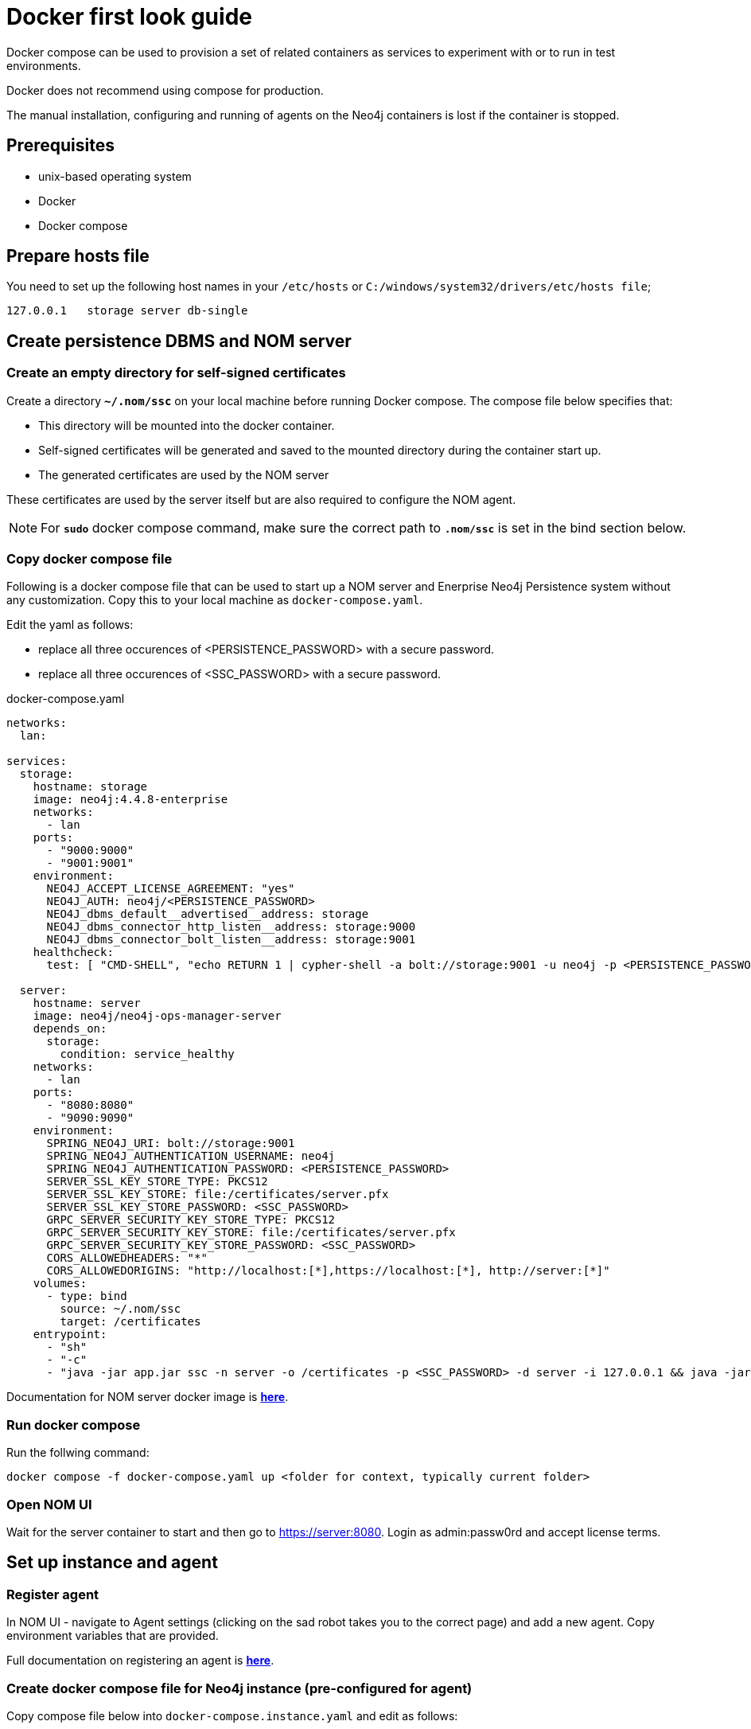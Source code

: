 = Docker first look guide
:description: this page describes the docker compose provisioning instructions for the NOM server and NOM persistence and how to start agents on running Neo4j docker containers.


Docker compose can be used to provision a set of related containers as services to experiment with or to run in test environments.

Docker does not recommend using compose for production.

The manual installation, configuring and running of agents on the Neo4j containers is lost if the container is stopped. 

== Prerequisites
* unix-based operating system
* Docker
* Docker compose

== Prepare hosts file

You need to set up the following host names in your `/etc/hosts` or `C:/windows/system32/drivers/etc/hosts file`;
[source,, role=noheader]
----
127.0.0.1   storage server db-single
----

==  Create persistence DBMS and NOM server

=== Create an empty directory for self-signed certificates

Create a directory *`~/.nom/ssc`* on your local machine before running Docker compose.
The compose file below specifies that:

* This directory will be mounted into the docker container.
* Self-signed certificates will be generated and saved to the mounted directory during the container start up.
* The generated certificates are used by the NOM server

These certificates are used by the server itself but are also required to configure the NOM agent. 

[NOTE]
====
For *`sudo`* docker compose command, make sure the correct path to *`.nom/ssc`* is set in the bind section below.
====

=== Copy docker compose file

Following is a docker compose file that can be used to start up a NOM server and Enerprise Neo4j Persistence system without any customization. 
Copy this to your local machine as `docker-compose.yaml`.

Edit the yaml as follows:

*  replace all three occurences of <PERSISTENCE_PASSWORD> with a secure password. 
*  replace all three occurences of <SSC_PASSWORD> with a secure password.

.docker-compose.yaml
[source, yaml]
----
networks:
  lan:

services:
  storage:
    hostname: storage
    image: neo4j:4.4.8-enterprise
    networks:
      - lan
    ports:
      - "9000:9000"
      - "9001:9001"
    environment:
      NEO4J_ACCEPT_LICENSE_AGREEMENT: "yes"
      NEO4J_AUTH: neo4j/<PERSISTENCE_PASSWORD>
      NEO4J_dbms_default__advertised__address: storage
      NEO4J_dbms_connector_http_listen__address: storage:9000
      NEO4J_dbms_connector_bolt_listen__address: storage:9001
    healthcheck:
      test: [ "CMD-SHELL", "echo RETURN 1 | cypher-shell -a bolt://storage:9001 -u neo4j -p <PERSISTENCE_PASSWORD> || exit 1" ]

  server:
    hostname: server
    image: neo4j/neo4j-ops-manager-server
    depends_on:
      storage:
        condition: service_healthy
    networks:
      - lan
    ports:
      - "8080:8080"
      - "9090:9090"
    environment:
      SPRING_NEO4J_URI: bolt://storage:9001
      SPRING_NEO4J_AUTHENTICATION_USERNAME: neo4j
      SPRING_NEO4J_AUTHENTICATION_PASSWORD: <PERSISTENCE_PASSWORD>
      SERVER_SSL_KEY_STORE_TYPE: PKCS12
      SERVER_SSL_KEY_STORE: file:/certificates/server.pfx
      SERVER_SSL_KEY_STORE_PASSWORD: <SSC_PASSWORD>
      GRPC_SERVER_SECURITY_KEY_STORE_TYPE: PKCS12
      GRPC_SERVER_SECURITY_KEY_STORE: file:/certificates/server.pfx
      GRPC_SERVER_SECURITY_KEY_STORE_PASSWORD: <SSC_PASSWORD>
      CORS_ALLOWEDHEADERS: "*"
      CORS_ALLOWEDORIGINS: "http://localhost:[*],https://localhost:[*], http://server:[*]"
    volumes:
      - type: bind
        source: ~/.nom/ssc
        target: /certificates
    entrypoint:
      - "sh"
      - "-c"
      - "java -jar app.jar ssc -n server -o /certificates -p <SSC_PASSWORD> -d server -i 127.0.0.1 && java -jar app.jar"
----

Documentation for NOM server docker image is *xref:installation/docker/container.adoc[here]*.

=== Run docker compose 
Run the follwing command:

[source, shell]
----
docker compose -f docker-compose.yaml up <folder for context, typically current folder>
----

=== Open NOM UI
Wait for the server container to start and then go to https://server:8080. 
Login as admin:passw0rd and accept license terms. 

== Set up instance and agent

=== Register agent 
In NOM UI - navigate to Agent settings (clicking on the sad robot takes you to the correct page) and add a new agent.
Copy environment variables that are provided. 

Full documentation on registering an agent is *xref:addition/index.adoc#register[here]*. 

=== Create docker compose file for Neo4j instance (pre-configured for agent)

Copy compose file below into `docker-compose.instance.yaml` and edit as follows: 

* Replace `<CONFIG_TOKEN_CLIENT_ID from register agent step>` and `<CONFIG_TOKEN_CLIENT_SECRET from register agent step>` with the values shown during the reigister agent step in the NOM UI. 
* Replace all three occurences of <NEO4J_INSTANCE_PASSWORD> with a secure password. 

.docker-compose.instance.yaml
[source, yaml]
----
services:
  db-single:
    hostname: db-single
    image: neo4j:5.5.0-enterprise
    networks:
      - lan
    ports:
      - "10000:10000"
      - "10001:10001"
    environment:
      CONFIG_SERVER_ADDRESS: "server:9090"
      CONFIG_TOKEN_URL: "https://server:8080/api/login/agent"
      CONFIG_TOKEN_CLIENT_ID: "<CONFIG_TOKEN_CLIENT_ID from register agent step>"
      CONFIG_TOKEN_CLIENT_SECRET: "<CONFIG_TOKEN_CLIENT_SECRET from register agent step>"
      CONFIG_TLS_TRUSTED_CERTS: "/certificates/server.cer"
      CONFIG_LOG_LEVEL: "debug"
      CONFIG_INSTANCE_1_NAME: "single-instance"
      CONFIG_INSTANCE_1_BOLT_URI: "bolt://db-single:10001"
      CONFIG_INSTANCE_1_BOLT_USERNAME: "neo4j"
      CONFIG_INSTANCE_1_BOLT_PASSWORD: <NEO4J_INSTANCE_PASSWORD>
      CONFIG_INSTANCE_1_QUERY_LOG_PORT: "9500"
      CONFIG_INSTANCE_1_LOG_CONFIG_PATH: "/var/lib/neo4j/conf/server-logs.xml"
      CONFIG_INSTANCE_1_QUERY_LOG_MIN_DURATION: "1"
      NEO4J_ACCEPT_LICENSE_AGREEMENT: "yes"
      NEO4J_AUTH: neo4j/<NEO4J_INSTANCE_PASSWORD>
      NEO4J_EDITION: "enterprise"
      NEO4J_server_default__advertised__address: db-single
      NEO4J_server_http_listen__address: db-single:10000
      NEO4J_server_bolt_listen__address: db-single:10001
      NEO4J_server_bolt_advertised__address: db-single:10001
      NEO4J_server_metrics_prometheus_enabled: "true"
      NEO4J_server_metrics_prometheus_endpoint: "localhost:2004"
      NEO4J_server_metrics_filter: "*"
    volumes:
       - type: bind
          source: ~/.nom/ssc
          target: /certificates
    healthcheck:
      test: [ "CMD-SHELL", "echo RETURN 1 | cypher-shell -a bolt://db-single:10001 -u neo4j -p <NEO4J_INSTANCE_PASSWORD> || exit 1" ]
      interval: 10s
      timeout: 10s
      retries: 3
      start_period: 5s
----

=== Run docker compose
Run the follwing command:

[source, shell]
----
docker compose -f docker-compose.instance.yaml up <folder for context, typically current folder>
----

=== Run agent

[source, shell]
----
docker compose -f docker-compose.instance.yaml exec sh -c tar -xvf products/neo4j-ops-manager-agent-*-linux-amd64.tar.gz && neo4j-ops-manager-agent-*/bin/agent console
----

== Explore NOM UI
Go to NOM UI and wait for DBMS to appear - this may take a few minutes. 
You should be able to see that the agent has connected in the agents listing. 
Once the DBMS is shown in the home page, double click on the name (initially a generated string) to edit it. 
Double click on the DBMS to see the metrics, status, security panel, logs and upgrade pages for the DBMS. 